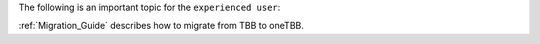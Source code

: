 .. _Usefull_Topics:

The following is an important topic for the ``experienced user``:

:ref:`Migration_Guide` describes how to migrate from TBB to oneTBB.